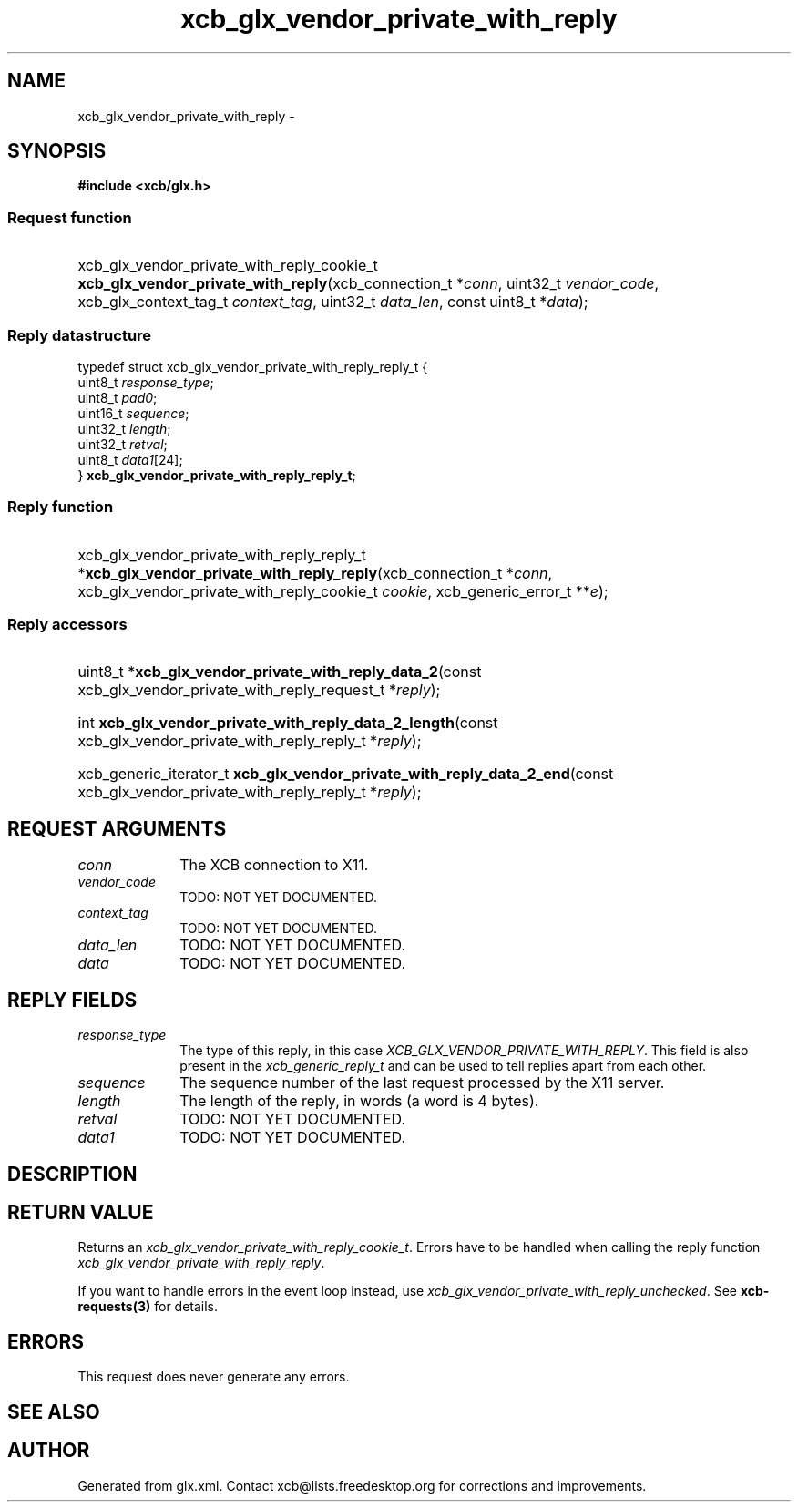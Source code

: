 .TH xcb_glx_vendor_private_with_reply 3  2013-07-20 "XCB" "XCB Requests"
.ad l
.SH NAME
xcb_glx_vendor_private_with_reply \- 
.SH SYNOPSIS
.hy 0
.B #include <xcb/glx.h>
.SS Request function
.HP
xcb_glx_vendor_private_with_reply_cookie_t \fBxcb_glx_vendor_private_with_reply\fP(xcb_connection_t\ *\fIconn\fP, uint32_t\ \fIvendor_code\fP, xcb_glx_context_tag_t\ \fIcontext_tag\fP, uint32_t\ \fIdata_len\fP, const uint8_t\ *\fIdata\fP);
.PP
.SS Reply datastructure
.nf
.sp
typedef struct xcb_glx_vendor_private_with_reply_reply_t {
    uint8_t  \fIresponse_type\fP;
    uint8_t  \fIpad0\fP;
    uint16_t \fIsequence\fP;
    uint32_t \fIlength\fP;
    uint32_t \fIretval\fP;
    uint8_t  \fIdata1\fP[24];
} \fBxcb_glx_vendor_private_with_reply_reply_t\fP;
.fi
.SS Reply function
.HP
xcb_glx_vendor_private_with_reply_reply_t *\fBxcb_glx_vendor_private_with_reply_reply\fP(xcb_connection_t\ *\fIconn\fP, xcb_glx_vendor_private_with_reply_cookie_t\ \fIcookie\fP, xcb_generic_error_t\ **\fIe\fP);
.SS Reply accessors
.HP
uint8_t *\fBxcb_glx_vendor_private_with_reply_data_2\fP(const xcb_glx_vendor_private_with_reply_request_t *\fIreply\fP);
.HP
int \fBxcb_glx_vendor_private_with_reply_data_2_length\fP(const xcb_glx_vendor_private_with_reply_reply_t *\fIreply\fP);
.HP
xcb_generic_iterator_t \fBxcb_glx_vendor_private_with_reply_data_2_end\fP(const xcb_glx_vendor_private_with_reply_reply_t *\fIreply\fP);
.br
.hy 1
.SH REQUEST ARGUMENTS
.IP \fIconn\fP 1i
The XCB connection to X11.
.IP \fIvendor_code\fP 1i
TODO: NOT YET DOCUMENTED.
.IP \fIcontext_tag\fP 1i
TODO: NOT YET DOCUMENTED.
.IP \fIdata_len\fP 1i
TODO: NOT YET DOCUMENTED.
.IP \fIdata\fP 1i
TODO: NOT YET DOCUMENTED.
.SH REPLY FIELDS
.IP \fIresponse_type\fP 1i
The type of this reply, in this case \fIXCB_GLX_VENDOR_PRIVATE_WITH_REPLY\fP. This field is also present in the \fIxcb_generic_reply_t\fP and can be used to tell replies apart from each other.
.IP \fIsequence\fP 1i
The sequence number of the last request processed by the X11 server.
.IP \fIlength\fP 1i
The length of the reply, in words (a word is 4 bytes).
.IP \fIretval\fP 1i
TODO: NOT YET DOCUMENTED.
.IP \fIdata1\fP 1i
TODO: NOT YET DOCUMENTED.
.SH DESCRIPTION
.SH RETURN VALUE
Returns an \fIxcb_glx_vendor_private_with_reply_cookie_t\fP. Errors have to be handled when calling the reply function \fIxcb_glx_vendor_private_with_reply_reply\fP.

If you want to handle errors in the event loop instead, use \fIxcb_glx_vendor_private_with_reply_unchecked\fP. See \fBxcb-requests(3)\fP for details.
.SH ERRORS
This request does never generate any errors.
.SH SEE ALSO
.SH AUTHOR
Generated from glx.xml. Contact xcb@lists.freedesktop.org for corrections and improvements.
